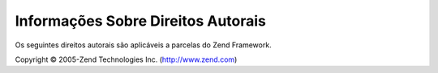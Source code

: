 .. EN-Revision: none
.. _copyrights:

***********************************
Informações Sobre Direitos Autorais
***********************************

Os seguintes direitos autorais são aplicáveis a parcelas do Zend Framework.

Copyright © 2005-Zend Technologies Inc. (`http://www.zend.com`_)



.. _`http://www.zend.com`: http://www.zend.com
